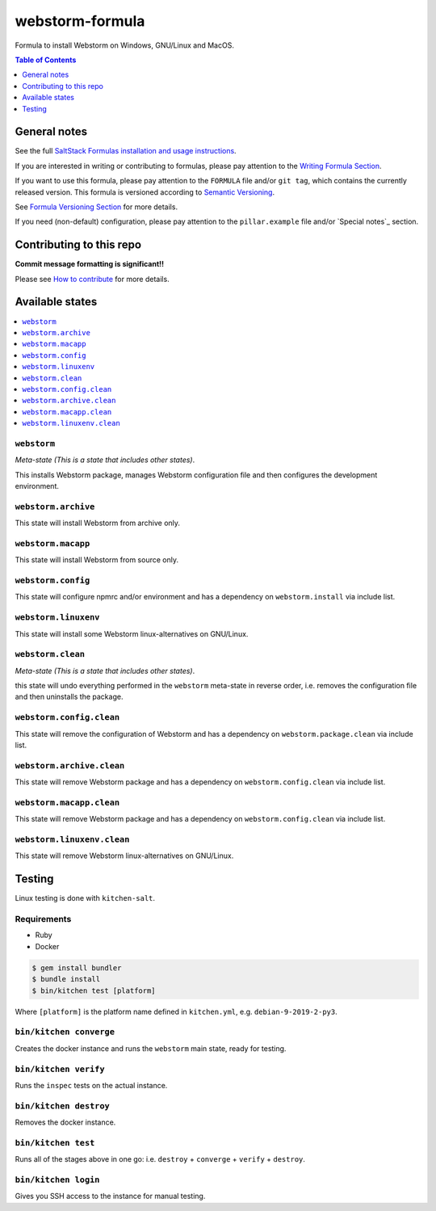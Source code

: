 .. _readme:

webstorm-formula
================

|img_travis| |img_sr|

.. |img_travis| image:: https://travis-ci.com/saltstack-formulas/webstorm-formula.svg?branch=master
   :alt: Travis CI Build Status
   :scale: 100%
   :target: https://travis-ci.com/saltstack-formulas/webstorm-formula
.. |img_sr| image:: https://img.shields.io/badge/%20%20%F0%9F%93%A6%F0%9F%9A%80-semantic--release-e10079.svg
   :alt: Semantic Release
   :scale: 100%
   :target: https://github.com/semantic-release/semantic-release

Formula to install Webstorm on Windows, GNU/Linux and MacOS.

.. contents:: **Table of Contents**
   :depth: 1

General notes
-------------

See the full `SaltStack Formulas installation and usage instructions
<https://docs.saltstack.com/en/latest/topics/development/conventions/formulas.html>`_.

If you are interested in writing or contributing to formulas, please pay attention to the `Writing Formula Section
<https://docs.saltstack.com/en/latest/topics/development/conventions/formulas.html#writing-formulas>`_.

If you want to use this formula, please pay attention to the ``FORMULA`` file and/or ``git tag``,
which contains the currently released version. This formula is versioned according to `Semantic Versioning <http://semver.org/>`_.

See `Formula Versioning Section <https://docs.saltstack.com/en/latest/topics/development/conventions/formulas.html#versioning>`_ for more details.

If you need (non-default) configuration, please pay attention to the ``pillar.example`` file and/or `Special notes`_ section.

Contributing to this repo
-------------------------

**Commit message formatting is significant!!**

Please see `How to contribute <https://github.com/saltstack-formulas/.github/blob/master/CONTRIBUTING.rst>`_ for more details.



Available states
----------------

.. contents::
   :local:

``webstorm``
^^^^^^^^^^^^

*Meta-state (This is a state that includes other states)*.

This installs Webstorm package,
manages Webstorm configuration file and then
configures the development environment.

``webstorm.archive``
^^^^^^^^^^^^^^^^^^^

This state will install Webstorm from archive only.

``webstorm.macapp``
^^^^^^^^^^^^^^^^^^^

This state will install Webstorm from source only.

``webstorm.config``
^^^^^^^^^^^^^^^^^^^

This state will configure npmrc and/or environment and has a dependency on ``webstorm.install``
via include list.

``webstorm.linuxenv``
^^^^^^^^^^^^^^^^^^^^^

This state will install some Webstorm linux-alternatives on GNU/Linux.

``webstorm.clean``
^^^^^^^^^^^^^^^^^^

*Meta-state (This is a state that includes other states)*.

this state will undo everything performed in the ``webstorm`` meta-state in reverse order, i.e.
removes the configuration file and
then uninstalls the package.

``webstorm.config.clean``
^^^^^^^^^^^^^^^^^^^^^^^^^

This state will remove the configuration of Webstorm and has a
dependency on ``webstorm.package.clean`` via include list.

``webstorm.archive.clean``
^^^^^^^^^^^^^^^^^^^^^^^^^^

This state will remove Webstorm package and has a dependency on
``webstorm.config.clean`` via include list.

``webstorm.macapp.clean``
^^^^^^^^^^^^^^^^^^^^^^^^^

This state will remove Webstorm package and has a dependency on
``webstorm.config.clean`` via include list.

``webstorm.linuxenv.clean``
^^^^^^^^^^^^^^^^^^^^^^^^^^^

This state will remove Webstorm linux-alternatives on GNU/Linux.


Testing
-------

Linux testing is done with ``kitchen-salt``.

Requirements
^^^^^^^^^^^^

* Ruby
* Docker

.. code-block:: bash

   $ gem install bundler
   $ bundle install
   $ bin/kitchen test [platform]

Where ``[platform]`` is the platform name defined in ``kitchen.yml``,
e.g. ``debian-9-2019-2-py3``.

``bin/kitchen converge``
^^^^^^^^^^^^^^^^^^^^^^^^

Creates the docker instance and runs the ``webstorm`` main state, ready for testing.

``bin/kitchen verify``
^^^^^^^^^^^^^^^^^^^^^^

Runs the ``inspec`` tests on the actual instance.

``bin/kitchen destroy``
^^^^^^^^^^^^^^^^^^^^^^^

Removes the docker instance.

``bin/kitchen test``
^^^^^^^^^^^^^^^^^^^^

Runs all of the stages above in one go: i.e. ``destroy`` + ``converge`` + ``verify`` + ``destroy``.

``bin/kitchen login``
^^^^^^^^^^^^^^^^^^^^^

Gives you SSH access to the instance for manual testing.

